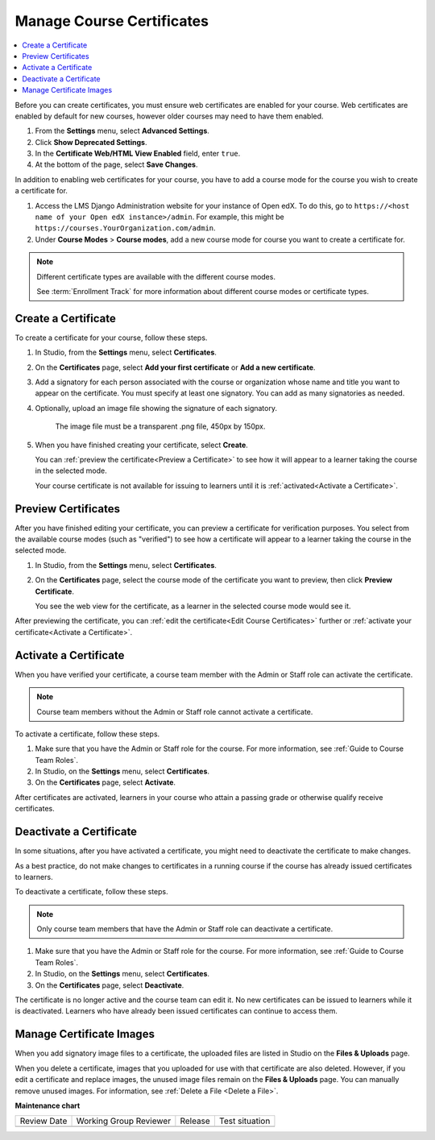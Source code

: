 
.. _Manage Course Certificates:

##########################
Manage Course Certificates
##########################

.. tags:: educator, how-to

.. contents::
 :local:
 :depth: 1

.. youtube:: 5Ys-E5K0_NY

Before you can create certificates, you must ensure web certificates are enabled
for your course. Web certificates are enabled by default for new courses, however
older courses may need to have them enabled.

#. From the **Settings** menu, select **Advanced Settings**.

#. Click **Show Deprecated Settings**.

#. In the **Certificate Web/HTML View Enabled** field, enter ``true``.

#. At the bottom of the page, select **Save Changes**.

In addition to enabling web certificates for your course, you have to add
a course mode for the course you wish to create a certificate for.

#. Access the LMS Django Administration website for your instance of
   Open edX. To do this, go to
   ``https://<host name of your Open edX instance>/admin``. For example,
   this might be ``https://courses.YourOrganization.com/admin``.

#. Under **Course Modes** > **Course modes**, add a new course mode for
   course you want to create a certificate for.

.. note:: Different certificate types are available with the different
   course modes.

   See :term:`Enrollment Track` for more information
   about different course modes or certificate types.


.. _Create a Certificate:

********************
Create a Certificate
********************

To create a certificate for your course, follow these steps.

#. In Studio, from the **Settings** menu, select **Certificates**.

#. On the **Certificates** page, select **Add your first certificate** or **Add
   a new certificate**.

#. Add a signatory for each person associated with the course or organization
   whose name and title you want to appear on the certificate. You must specify
   at least one signatory. You can add as many signatories as needed.


#. Optionally, upload an image file showing the signature of each signatory.

      The image file must be a transparent .png file, 450px by 150px.

#. When you have finished creating your certificate, select **Create**.

   You can :ref:`preview the certificate<Preview a Certificate>` to see how it
   will appear to a learner taking the course in the selected mode.

   Your course certificate is not available for issuing to learners until it is
   :ref:`activated<Activate a Certificate>`.


.. _Preview a Certificate:

********************
Preview Certificates
********************

After you have finished editing your certificate, you can preview a certificate
for verification purposes. You select from the available course modes (such as
"verified") to see how a certificate will appear to a learner taking the course
in the selected mode.

#. In Studio, from the **Settings** menu, select **Certificates**.

#. On the **Certificates** page, select the course mode of the certificate you
   want to preview, then click **Preview Certificate**.

   You see the web view for the certificate, as a learner in the selected
   course mode would see it.

After previewing the certificate, you can :ref:`edit the certificate<Edit Course
Certificates>` further or :ref:`activate your certificate<Activate a
Certificate>`.


.. _Activate a Certificate:

**********************
Activate a Certificate
**********************

When you have verified your certificate, a course team member with the Admin or
Staff role can activate the certificate.

.. note::
  Course team members without the Admin or Staff role cannot activate a
  certificate.

To activate a certificate, follow these steps.

#. Make sure that you have the Admin or Staff role for the course. For more
   information, see :ref:`Guide to Course Team Roles`.

#. In Studio, on the **Settings** menu, select **Certificates**.

#. On the **Certificates** page, select **Activate**.

After certificates are activated, learners in your course who attain a passing
grade or otherwise qualify receive certificates.


.. _Deactivate a Certificate:

************************
Deactivate a Certificate
************************

In some situations, after you have activated a certificate, you might need to
deactivate the certificate to make changes.

As a best practice, do not make changes to certificates in a running course if
the course has already issued certificates to learners.

To deactivate a certificate, follow these steps.

.. note::
  Only course team members that have the Admin or Staff role can deactivate a
  certificate.

#. Make sure that you have the Admin or Staff role for the course. For more
   information, see :ref:`Guide to Course Team Roles`.

#. In Studio, on the **Settings** menu, select **Certificates**.

#. On the **Certificates** page, select **Deactivate**.

The certificate is no longer active and the course team can edit it. No new
certificates can be issued to learners while it is deactivated. Learners who
have already been issued certificates can continue to access them.


.. _Manage Certificate Images:

*************************
Manage Certificate Images
*************************

When you add signatory image files to a certificate, the uploaded files are
listed in Studio on the **Files & Uploads** page.

When you delete a certificate, images that you uploaded for use with that
certificate are also deleted. However, if you edit a certificate and replace
images, the unused image files remain on the **Files & Uploads** page. You can
manually remove unused images. For information, see
:ref:`Delete a File <Delete a File>`.


.. seealso::

  :ref:`About Certificates` (concept)

  :ref:`Edit Course Certificates` (how-to)

  :ref:`Configure Certificate Availability and Timing` (how-to)

  :ref:`Manage Course Badges` (how-to)

**Maintenance chart**

+--------------+-------------------------------+----------------+--------------------------------+
| Review Date  | Working Group Reviewer        |   Release      |Test situation                  |
+--------------+-------------------------------+----------------+--------------------------------+
|              |                               |                |                                |
+--------------+-------------------------------+----------------+--------------------------------+
